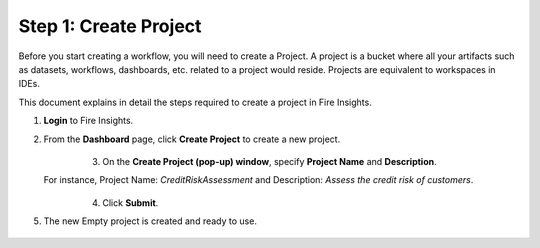 Step 1: Create Project
==============================

Before you start creating a workflow, you will need to create a Project. A project is a bucket where all your artifacts such as datasets, workflows, dashboards, etc. related to a project would reside. Projects are equivalent to workspaces in IDEs.   

This document explains in detail the steps required to create a project in Fire Insights.

#. **Login** to Fire Insights.
#. From the **Dashboard** page, click **Create Project** to create a new project.

      .. figure:: ../../_assets/tutorials/quickstart/Create-Project/Create-Project.png
         :alt: Quickstart
         :align: left
         :width: 65% 

#. On the **Create Project (pop-up) window**, specify **Project Name** and **Description**.
   
   For instance, Project Name: *CreditRiskAssessment* and Description: *Assess the credit risk of customers*. 
   
      .. figure:: ../../_assets/tutorials/quickstart/Create-Project/create-project-popup.png
         :alt: Quickstart
         :align: left
         :width: 65%  

#. Click **Submit**.
#. The new Empty project is created and ready to use.  

      .. figure:: ../../_assets/tutorials/quickstart/Create-Project/Project-List.png
         :alt: Quickstart
         :align: left
         :width: 65%



